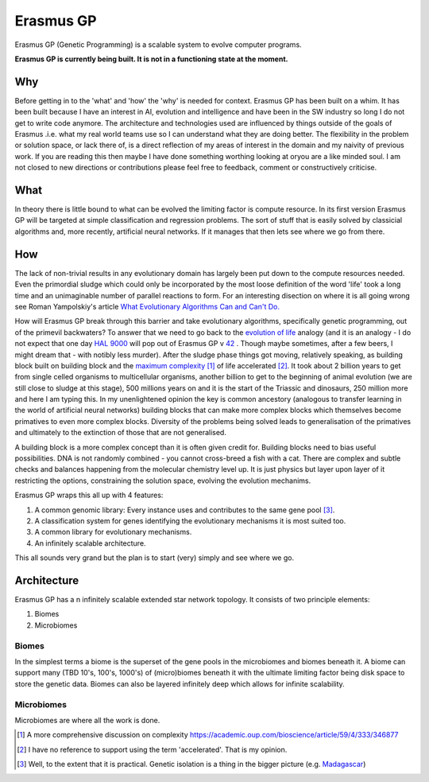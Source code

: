 Erasmus GP
**********

Erasmus GP (Genetic Programming) is a scalable system to evolve computer programs.

**Erasmus GP is currently being built. It is not in a functioning state at the moment.**

Why
===

Before getting in to the 'what' and 'how' the 'why' is needed for context. Erasmus GP has been built on a whim. It has been built because I
have an interest in AI, evolution and intelligence and have been in the SW industry so long I do not get to write code anymore. The architecture
and technologies used are influenced by things outside of the goals of Erasmus .i.e. what my real world teams use so I can understand what they
are doing better. The flexibility in the problem or solution space, or lack there of, is a direct reflection of my areas of interest
in the domain and my naivity of previous work. If you are reading this then maybe I have done something worthing looking at oryou are a like minded
soul. I am not closed to new directions or contributions please feel free to feedback, comment or constructively criticise.

What
====

In theory there is little bound to what can be evolved the limiting factor is compute resource. In its first version Erasmus GP will be
targeted at simple classification and regression problems. The sort of stuff that is easily solved by classicial algorithms and, more recently,
artificial neural networks. If it manages that then lets see where we go from there.

How
===

The lack of non-trivial results in any evolutionary domain has largely been put down to the compute resources needed. Even the primordial sludge
which could only be incorporated by the most loose definition of the word 'life' took a long time and an unimaginable
number of parallel reactions to form. For an interesting disection
on where it is all going wrong see Roman Yampolskiy's article 
`What Evolutionary Algorithms Can and Can't Do. <https://medium.com/@romanyam/what-evolutionary-algorithms-can-and-cant-do-bd8d3c86e435>`_
 
How will Erasmus GP break through this barrier and take evolutionary algorithms, specifically genetic programming, out of the primevil
backwaters? To answer that we need to go back to the `evolution of life <https://en.wikipedia.org/wiki/Timeline_of_the_evolutionary_history_of_life>`_
analogy (and it is an analogy - I do not expect that one day `HAL 9000 <https://en.wikipedia.org/wiki/HAL_9000>`_ will pop out of Erasmus GP
v `42 <https://en.wikipedia.org/wiki/42_%28number%29#Popular_culture>`_ .
Though maybe sometimes, after a few beers, I might dream that - with notibly less murder). After the sludge phase things got moving,
relatively speaking, as building block built on building block and the 
`maximum complexity <https://en.wikipedia.org/wiki/Evolution_of_biological_complexity>`_ [#]_ of life accelerated [#]_. It took about 2 billion years to 
get from single celled organisms to multicellular organisms, another billion to get to the beginning of animal evolution (we are still close to
sludge at this stage), 500 millions years on and it is the start of the Triassic and dinosaurs, 250 million more and here I am typing this.
In my unenlightened opinion the key is common ancestory (analogous to transfer learning in the world of artificial neural networks) building blocks
that can make more complex blocks which themselves become primatives to even more complex blocks. Diversity of the problems being solved leads to
generalisation of the primatives and ultimately to the extinction of those that are not generalised.

A building block is a more complex concept than it is often given credit for. Building blocks need to bias useful possibilities. DNA is not
randomly combined - you cannot cross-breed a fish with a cat. There are complex and subtle checks and balances happening from the molecular
chemistry level up. It is just physics but layer upon layer of it restricting the options, constraining the solution space, evolving the evolution
mechanims. 

Erasmus GP wraps this all up with 4 features:

#. A common genomic library: Every instance uses and contributes to the same gene pool [#]_.
#. A classification system for genes identifying the evolutionary mechanisms it is most suited too.
#. A common library for evolutionary mechanisms.
#. An infinitely scalable architecture.

This all sounds very grand but the plan is to start (very) simply and see where we go.

Architecture
============

Erasmus GP has a n infinitely scalable extended star network topology. It consists of two principle elements:

1. Biomes
2. Microbiomes

.. image:: Erasmus-Top-Level-Architecture.png

Biomes
------

In the simplest terms a biome is the superset of the gene pools in the microbiomes and biomes beneath it. A biome can support
many (TBD 10's, 100's, 1000's) of (micro)biomes beneath it with the ultimate limiting factor being disk space to store the genetic
data. Biomes can also be layered infinitely deep which allows for infinite scalability.   

Microbiomes
-----------

Microbiomes are where all the work is done. 

.. [#] A more comprehensive discussion on complexity `<https://academic.oup.com/bioscience/article/59/4/333/346877>`_
.. [#] I have no reference to support using the term 'accelerated'. That is my opinion.
.. [#] Well, to the extent that it is practical. Genetic isolation is a thing in the bigger picture (e.g. `Madagascar <https://en.wikipedia.org/wiki/Madagascar>`_)